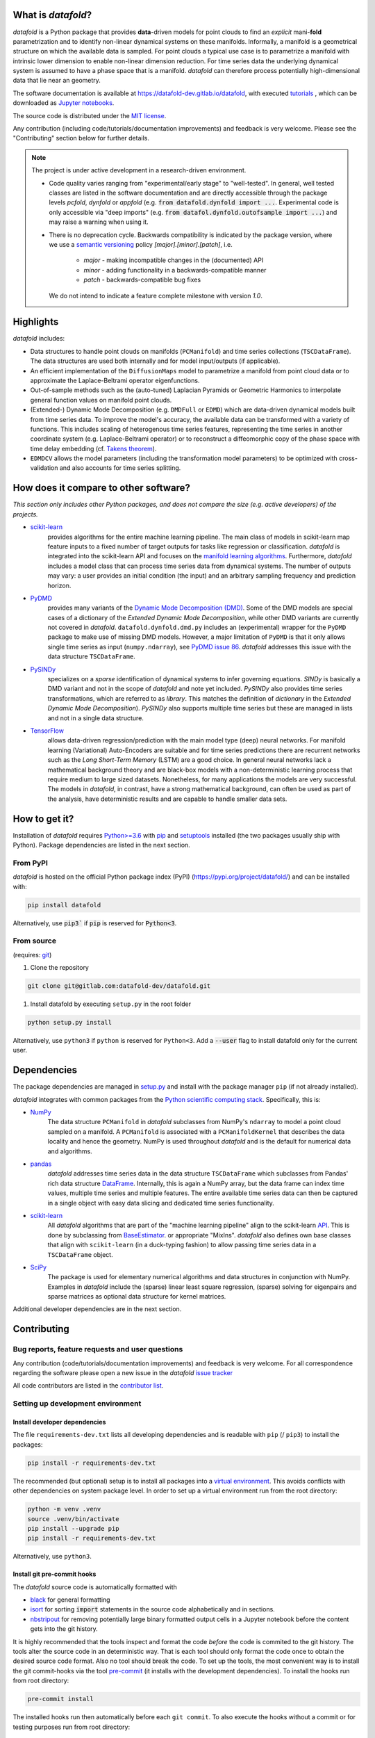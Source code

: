 What is *datafold*?
=====================

*datafold* is a Python package that provides **data**-driven models for point clouds to
find an *explicit* mani-**fold** parametrization and to identify non-linear
dynamical systems on these manifolds. Informally, a manifold is a geometrical structure
on which the available data is sampled. For point clouds a typical use case is to
parametrize a manifold with intrinsic lower dimension to enable non-linear dimension
reduction. For time series data the underlying dynamical system is assumed to have a
phase space that is a manifold. *datafold* can therefore process potentially
high-dimensional data that lie near an geometry.

The software documentation is available at
`https://datafold-dev.gitlab.io/datafold <https://datafold-dev.gitlab.io/datafold>`_,
with executed
`tutorials <https://datafold-dev.gitlab.io/datafold/tutorial_index.html>`_ , which can be
downloaded as
`Jupyter notebooks <https://gitlab.com/datafold-dev/datafold/-/tree/master/tutorials>`_.

The source code is distributed under the `MIT license <https://gitlab
.com/datafold-dev/datafold/-/blob/master/LICENSE>`_.

Any contribution (including code/tutorials/documentation improvements) and feedback is
very welcome. Please see the "Contributing" section below for further details.

.. note::
    The project is under active development in a research-driven environment.

    * Code quality varies ranging from "experimental/early stage" to "well-tested". In
      general, well tested classes are listed in the software documentation and are
      directly accessible through the package levels `pcfold`, `dynfold` or `appfold`
      (e.g. :code:`from datafold.dynfold import ...`. Experimental code is only
      accessible via "deep imports"
      (e.g. :code:`from datafol.dynfold.outofsample import ...`) and may raise a warning
      when using it.
    * There is no deprecation cycle. Backwards compatibility is indicated by the
      package version, where we use a `semantic versioning <https://semver.org/>`_
      policy `[major].[minor].[patch]`, i.e.

         * `major` - making incompatible changes in the (documented) API
         * `minor` - adding functionality in a backwards-compatible manner
         * `patch` - backwards-compatible bug fixes

      We do not intend to indicate a feature complete milestone with version `1.0`.

Highlights
==========

*datafold* includes:

* Data structures to handle point clouds on manifolds (``PCManifold``) and time series
  collections (``TSCDataFrame``). The data structures are used both internally and for
  model input/outputs (if applicable).
* An efficient implementation of the ``DiffusionMaps`` model to parametrize a manifold
  from point cloud data or to approximate the Laplace-Beltrami operator eigenfunctions.
* Out-of-sample methods such as the (auto-tuned) Laplacian Pyramids or Geometric
  Harmonics to interpolate general function values on manifold point clouds.
* (Extended-) Dynamic Mode Decomposition (e.g. ``DMDFull`` or ``EDMD``) which
  are data-driven dynamical models built from time series data. To improve the
  model's accuracy, the available data can be transformed with a variety of functions.
  This includes scaling of heterogenous time series features, representing the
  time series in another coordinate system (e.g. Laplace-Beltrami operator) or to
  reconstruct a diffeomorphic copy of the phase space with time delay embedding (cf.
  `Takens theorem <https://en.wikipedia.org/wiki/Takens%27s_theorem>`_).
* ``EDMDCV`` allows the model parameters (including the
  transformation model parameters) to be optimized with cross-validation and
  also accounts for time series splitting.

How does it compare to other software?
======================================

*This section only includes other Python packages, and does not compare the size
(e.g. active developers) of the projects.*

* `scikit-learn <https://scikit-learn.org/stable/>`_
   provides algorithms for the entire machine learning pipeline. The main
   class of models in scikit-learn map feature inputs to a fixed number of target
   outputs for tasks like regression or classification. *datafold* is integrated into the
   scikit-learn API and focuses on the
   `manifold learning algorithms <https://scikit-learn.org/stable/auto_examples/manifold/plot_compare_methods.html#sphx-glr-auto-examples-manifold-plot-compare-methods-py>`_.
   Furthermore, *datafold* includes a model class that can process time
   series data from dynamical systems. The number of outputs may vary: a
   user provides an initial condition (the input) and an arbitrary sampling frequency
   and prediction horizon.

* `PyDMD <https://mathlab.github.io/PyDMD/build/html/index.html>`_
   provides many \
   variants of the `Dynamic Mode Decomposition (DMD) <https://en.wikipedia
   .org/wiki/Dynamic_mode_decomposition>`_. Some of the DMD models are special
   cases of a dictionary of the `Extended Dynamic Mode Decomposition`, while other DMD
   variants are currently not covered in *datafold*. ``datafold.dynfold.dmd.py`` includes
   an (experimental) wrapper for the ``PyDMD`` package to make use of missing DMD models.
   However, a major limitation of ``PyDMD`` is that it only allows single time series as
   input (``numpy.ndarray``), see `PyDMD issue 86 <https://github.com/mathLab/PyDMD/issues/86>`_.
   *datafold* addresses this issue with the data structure ``TSCDataFrame``.

* `PySINDy <https://pysindy.readthedocs.io/en/latest/>`_
   specializes on a *sparse* identification of dynamical systems to infer governing
   equations. `SINDy` is basically a DMD variant and not in the scope of *datafold* and
   note yet included. `PySINDy` also provides time series transformations, which
   are referred to as `library`. This matches the definition of
   `dictionary` in  the `Extended Dynamic Mode Decomposition`). `PySINDy` also supports
   multiple time series but these are managed in lists and not in a single data
   structure.

* `TensorFlow <https://www.tensorflow.org/>`_
   allows data-driven regression/prediction with the main model type
   (deep) neural networks. For manifold learning (Variational) Auto-Encoders are
   suitable and for time series predictions there are recurrent networks such as
   the `Long Short-Term Memory` (LSTM) are a good choice. In general neural networks
   lack a mathematical background theory and are black-box models with a
   non-deterministic learning process that require medium to large sized datasets.
   Nonetheless, for many applications the models are very successful. The models in
   *datafold*, in contrast, have a strong mathematical background, can often be used as
   part of the analysis, have deterministic results and are capable to handle smaller data
   sets.


How to get it?
==============

Installation of *datafold* requires `Python>=3.6 <https://www.python.org/>`_ with
`pip <https://pip.pypa.io/en/stable/>`_ and
`setuptools <https://setuptools.readthedocs.io/en/latest/>`_ installed (the two
packages usually ship with Python). Package dependencies are listed in the
next section.

From PyPI
---------

*datafold* is hosted on the official Python package index (PyPI)
(https://pypi.org/project/datafold/) and can be installed with: 

.. code-block:: bash

   pip install datafold

Alternatively, use :code:`pip3`` if :code:`pip` is reserved for :code:`Python<3`.

From source
-----------

(requires: `git <https://git-scm.com/>`_)

#. Clone the repository

.. code-block:: bash

   git clone git@gitlab.com:datafold-dev/datafold.git


#. Install datafold by executing ``setup.py`` in the root folder

.. code-block:: bash

   python setup.py install

Alternatively, use ``python3`` if ``python`` is reserved for ``Python<3``. Add
a :code:`--user` flag to install datafold only for the current user.


Dependencies
============

The package dependencies are managed in `setup.py <https://gitlab
.com/datafold-dev/datafold/-/blob/master/setup.py>`_ and install with the package
manager ``pip`` (if not already installed).

*datafold* integrates with common packages from the
`Python scientific computing stack <https://www.scipy.org/about.html>`_. Specifically,
this is:

* `NumPy <https://numpy.org/>`_
    The data structure ``PCManifold`` in *datafold* subclasses from NumPy's ``ndarray``
    to model a point cloud sampled on a manifold. A ``PCManifold`` is
    associated with a ``PCManifoldKernel`` that describes the data locality and hence
    the geometry. NumPy is used throughout *datafold* and is the default for numerical
    data and algorithms.

* `pandas <https://pandas.pydata.org/pandas-docs/stable/index.html>`_
   *datafold* addresses time series data in the data structure ``TSCDataFrame``
   which subclasses from Pandas' rich data structure
   `DataFrame <https://pandas.pydata.org/pandas-docs/stable/reference/api/pandas.DataFrame.html>`_.
   Internally, this is again a NumPy array, but the data frame can index time values,
   multiple time series and multiple features. The entire available time series data can
   then be captured in a single object with easy data slicing and dedicated time series
   functionality.

* `scikit-learn <https://scikit-learn.org/stable/>`_
   All *datafold* algorithms that are part of the "machine learning pipeline" align
   to the scikit-learn `API <https://scikit-learn.org/stable/developers/develop.html>`_.
   This is done by subclassing from
   `BaseEstimator <https://scikit-learn.org/stable/modules/generated/sklearn.base.BaseEstimator.html>`_.
   or appropriate "MixIns". *datafold* also defines own base classes
   that align with ``scikit-learn`` (in a duck-typing fashion) to allow passing
   time series data in a ``TSCDataFrame`` object.

* `SciPy <https://docs.scipy.org/doc/scipy/reference/index.html>`_
    The package is used for elementary numerical algorithms and data structures in
    conjunction with NumPy. Examples in *datafold* include the (sparse) linear least
    square regression, (sparse) solving for eigenpairs and sparse matrices as optional
    data structure for kernel matrices.

Additional developer dependencies are in the next section.

Contributing
============

Bug reports, feature requests and user questions
------------------------------------------------

Any contribution (code/tutorials/documentation improvements) and feedback is very
welcome. For all correspondence regarding the software please open a new issue in the
*datafold* `issue tracker <https://gitlab.com/datafold-dev/datafold/-/issues>`_

All code contributors are listed in the
`contributor list <https://gitlab.com/datafold-dev/datafold/-/blob/master/CONTRIBUTORS>`_.

Setting up development environment
----------------------------------

Install developer dependencies
^^^^^^^^^^^^^^^^^^^^^^^^^^^^^^

The file ``requirements-dev.txt`` lists all developing dependencies and is readable
with ``pip`` (/ ``pip3``) to install the packages:

.. code-block:: bash

   pip install -r requirements-dev.txt

The recommended (but optional) setup is to install all packages into a
`virtual environment <https://virtualenv.pypa.io/en/stable/>`_. This avoids conflicts
with other dependencies on system package level. In order to set up a virtual
environment run from the root directory:

.. code-block:: bash

    python -m venv .venv
    source .venv/bin/activate
    pip install --upgrade pip
    pip install -r requirements-dev.txt

Alternatively, use ``python3``.

Install git pre-commit hooks
^^^^^^^^^^^^^^^^^^^^^^^^^^^^

The *datafold* source code is automatically formatted with

* `black <https://black.readthedocs.io/en/stable/>`_ for general formatting
* `isort <https://timothycrosley.github.io/isort/>`_ for sorting :code:`import` statements
  in the source code alphabetically and in sections.
* `nbstripout <https://github.com/kynan/nbstripout>`_ for removing potentially large
  binary formatted output cells in a Jupyter notebook before the content gets into the git
  history.

It is highly recommended that the tools inspect and format the code *before* the code is
commited to the git history. The tools alter the source code in an deterministic
way. That is each tool should only format the code once to obtain the desired source
code format. Also no tool should break the code. To set up the tools, the most
convenient way is to install the git commit-hooks via the tool
`pre-commit <https://pre-commit.com/>`_ (it installs with the development dependencies).
To install the hooks run from root directory:

.. code-block:: bash

   pre-commit install

The installed hooks run then automatically before each ``git commit``. To also execute
the hooks without a commit or for testing purposes run from root directory:

.. code-block:: bash

   pre-commit run --all-files

Run tests
^^^^^^^^^

The tests are executed with `nose <https://nose.readthedocs.io/en/latest/>`_ (installs
with development dependencies). 

To execute all *datafold* unit tests locally run from the root directory:

.. code-block:: bash

   nosetests datafold/ -v

To execute the tutorials (tests check only if an error occurs in the tutorial) run from
the root directory:

.. code-block:: bash

   nosetests tutorials/ -v

All tests (unit and tutorials) are also executed remotely in a gitlab "Continuous
Integration" (CI) setup. The pipeline runs for every push to the
`remote repository <https://gitlab.com/datafold-dev/datafold>`_.

Compile and build documentation
^^^^^^^^^^^^^^^^^^^^^^^^^^^^^^^

The documentation uses `Sphinx <https://www.sphinx-doc.org/en/stable/>`_ and multiple \
extensions (all install with the development dependencies). The source code is documented
with `numpydoc <https://numpydoc.readthedocs.io/en/latest/format.html#overview>`_ style.

Additional dependencies for building the documentation (**not** contained in
``requirements-dev.txt``):

* `LaTex <https://www.latex-project.org/>`_ to render maths equations,
* `mathjax <https://www.mathjax.org/>`_ to display the LaTex equations in the browser (for
  Linux install packages `libjs-mathjax`, `fonts-mathjax` and `dvipng`).
* `graphviz <https://graphviz.org/>`_ to render class dependency graphs, and
* `pandoc <https://pandoc.org/index.html>`_ to convert between formats (required by
 `nbsphinx` extension that includes the tutorials into the web page documentation).

Note that the documentation also builds remotely in the CI pipeline, either as a
test (all branches except `master`) or to update the web page (only for `master`).

To build the documentation run from root directory

.. code-block:: bash

   sphinx-apigen -f -o ./doc/source/_apidoc/ ./datafold/
   sphinx-build -b html ./doc/source/ ./public/

The html entry is then located at ``./public/index.html``. Please make sure that the
installation of Sphinx is in the path so the Sphinx tools are accessible.
